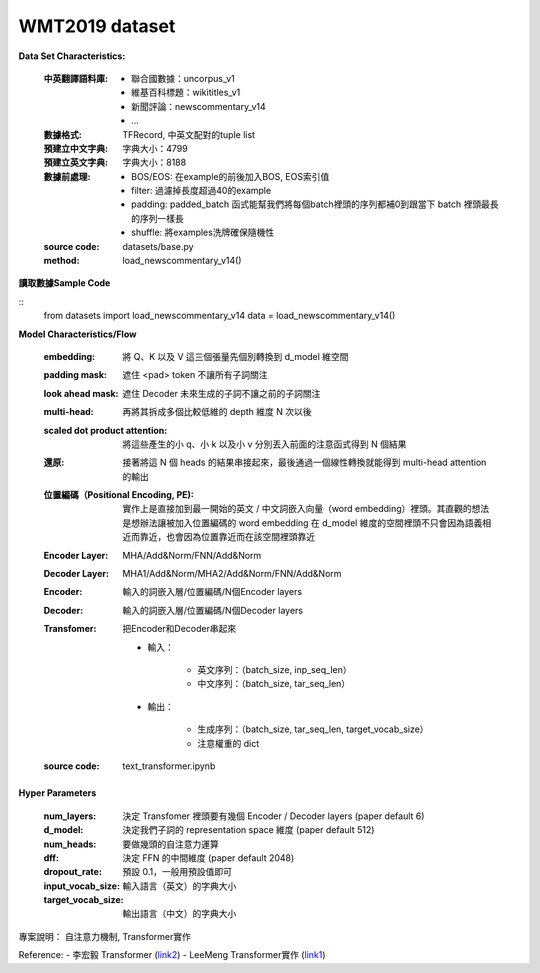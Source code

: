 WMT2019 dataset
---------------------------

**Data Set Characteristics:**

    :中英翻譯語料庫:
    
        - 聯合國數據：uncorpus_v1
        - 維基百科標題：wikititles_v1
        - 新聞評論：newscommentary_v14  
        - ...
        
    :數據格式: TFRecord, 中英文配對的tuple list
    
    :預建立中文字典: 字典大小：4799
    
    :預建立英文字典: 字典大小：8188
    
    :數據前處理:
    
        - BOS/EOS: 在example的前後加入BOS, EOS索引值
        - filter: 過濾掉長度超過40的example
        - padding: padded_batch 函式能幫我們將每個batch裡頭的序列都補0到跟當下 batch 裡頭最長的序列一樣長
        - shuffle: 將examples洗牌確保隨機性
    
    :source code: datasets/base.py
    
    :method: load_newscommentary_v14()

**讀取數據Sample Code**

::
    from datasets import load_newscommentary_v14
    data = load_newscommentary_v14() 
    
 
**Model Characteristics/Flow**

    :embedding: 將 Q、K 以及 V 這三個張量先個別轉換到 d_model 維空間
    
    :padding mask: 遮住 <pad> token 不讓所有子詞關注
    
    :look ahead mask: 遮住 Decoder 未來生成的子詞不讓之前的子詞關注
    
    :multi-head: 再將其拆成多個比較低維的 depth 維度 N 次以後
    
    :scaled dot product attention: 將這些產生的小 q、小 k 以及小 v 分別丟入前面的注意函式得到 N 個結果
    
    :還原: 接著將這 N 個 heads 的結果串接起來，最後通過一個線性轉換就能得到 multi-head attention 的輸出

    :位置編碼（Positional Encoding, PE): 實作上是直接加到最一開始的英文 / 中文詞嵌入向量（word embedding）裡頭。其直觀的想法是想辦法讓被加入位置編碼的 word embedding 在 d_model 維度的空間裡頭不只會因為語義相近而靠近，也會因為位置靠近而在該空間裡頭靠近
    
    :Encoder Layer: MHA/Add&Norm/FNN/Add&Norm
    
    :Decoder Layer: MHA1/Add&Norm/MHA2/Add&Norm/FNN/Add&Norm
    
    :Encoder: 輸入的詞嵌入層/位置編碼/N個Encoder layers
    
    :Decoder: 輸入的詞嵌入層/位置編碼/N個Decoder layers
    
    :Transfomer: 把Encoder和Decoder串起來
    
        - 輸入：
        
            - 英文序列：（batch_size, inp_seq_len）
            - 中文序列：（batch_size, tar_seq_len）
            
        - 輸出：
        
            - 生成序列：（batch_size, tar_seq_len, target_vocab_size）
            - 注意權重的 dict
    
    :source code: text_transformer.ipynb    

**Hyper Parameters**

    :num_layers: 決定 Transfomer 裡頭要有幾個 Encoder / Decoder layers (paper default 6)
    
    :d_model: 決定我們子詞的 representation space 維度 (paper default 512)
    
    :num_heads: 要做幾頭的自注意力運算
    
    :dff: 決定 FFN 的中間維度 (paper default 2048)
    
    :dropout_rate: 預設 0.1，一般用預設值即可
    
    :input_vocab_size: 輸入語言（英文）的字典大小
    
    :target_vocab_size: 輸出語言（中文）的字典大小
    
..  image:: https://leemeng.tw/theme/images/left-nav/transformer.jpg
    :height: 400
    :width: 400
    
..  image:: img/transformer_result.png
    :height: 400
    :width: 400    

 
專案說明：
自注意力機制, Transformer實作


Reference:
- 李宏毅 Transformer (`link2`_)
- LeeMeng Transformer實作 (`link1`_)

.. _link2: https://youtu.be/ugWDIIOHtPA
.. _link1: https://leemeng.tw/neural-machine-translation-with-transformer-and-tensorflow2.html#top
